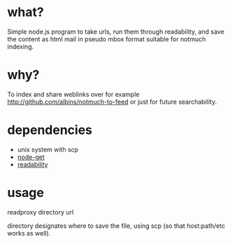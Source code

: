 * what?
Simple node.js program to take urls, run them through readability, and save the content as html mail in pseudo mbox format suitable for notmuch indexing.
* why?
To index and share weblinks over for example http://github.com/albins/notmuch-to-feed or just for future searchability.
* dependencies
- unix system with scp
- [[https://github.com/tmcw/node-get][node-get]]
- [[https://github.com/arrix/node-readability][readability]]
* usage
readproxy directory url

directory designates where to save the file, using scp (so that host:path/etc works as well).
